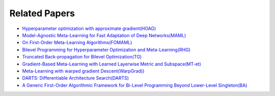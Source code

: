 Related Papers
===============

* `Hyperparameter optimization with approximate gradient(HOAG) <https://arxiv.org/abs/1602.02355>`_
* `Model-Agnostic Meta-Learning for Fast Adaptation of Deep Networks(MAML) <https://arxiv.org/abs/1703.03400>`_
* `On First-Order Meta-Learning Algorithms(FOMAML) <https://arxiv.org/abs/1803.02999>`_
* `Bilevel Programming for Hyperparameter Optimization and Meta-Learning(RHG) <http://export.arxiv.org/pdf/1806.04910>`_
* `Truncated Back-propagation for Bilevel Optimization(TG) <https://arxiv.org/pdf/1810.10667.pdf>`_
* `Gradient-Based Meta-Learning with Learned Layerwise Metric and Subspace(MT-et) <http://proceedings.mlr.press/v80/lee18a/lee18a.pdf>`_
* `Meta-Learning with warped gradient Descent(WarpGrad)) <https://arxiv.org/abs/1909.00025>`_
* `DARTS: Differentiable Architecture Search(DARTS) <https://arxiv.org/pdf/1806.09055.pdf>`_
* `A Generic First-Order Algorithmic Framework for Bi-Level Programming Beyond Lower-Level Singleton(BA) <https://arxiv.org/pdf/2006.04045.pdf>`_
